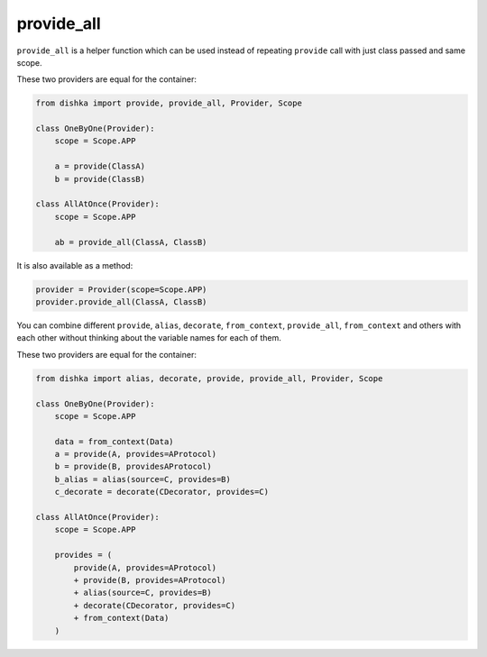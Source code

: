 .. _provide_all:

provide_all
******************

``provide_all`` is a helper function which can be used instead of repeating ``provide`` call with just class passed and same scope.

These two providers are equal for the container:

.. code-block:: python

    from dishka import provide, provide_all, Provider, Scope

    class OneByOne(Provider):
        scope = Scope.APP

        a = provide(ClassA)
        b = provide(ClassB)

    class AllAtOnce(Provider):
        scope = Scope.APP

        ab = provide_all(ClassA, ClassB)


It is also available as a method:

.. code-block:: python

    provider = Provider(scope=Scope.APP)
    provider.provide_all(ClassA, ClassB)

You can combine different ``provide``, ``alias``, ``decorate``, ``from_context``, ``provide_all``, ``from_context`` and others with each other without thinking about the variable names for each of them.

These two providers are equal for the container:

.. code-block:: python

    from dishka import alias, decorate, provide, provide_all, Provider, Scope

    class OneByOne(Provider):
        scope = Scope.APP

        data = from_context(Data)
        a = provide(A, provides=AProtocol)
        b = provide(B, providesAProtocol)
        b_alias = alias(source=C, provides=B)
        c_decorate = decorate(CDecorator, provides=C)

    class AllAtOnce(Provider):
        scope = Scope.APP

        provides = (
            provide(A, provides=AProtocol)
            + provide(B, provides=AProtocol)
            + alias(source=C, provides=B)
            + decorate(CDecorator, provides=C)
            + from_context(Data)
        )